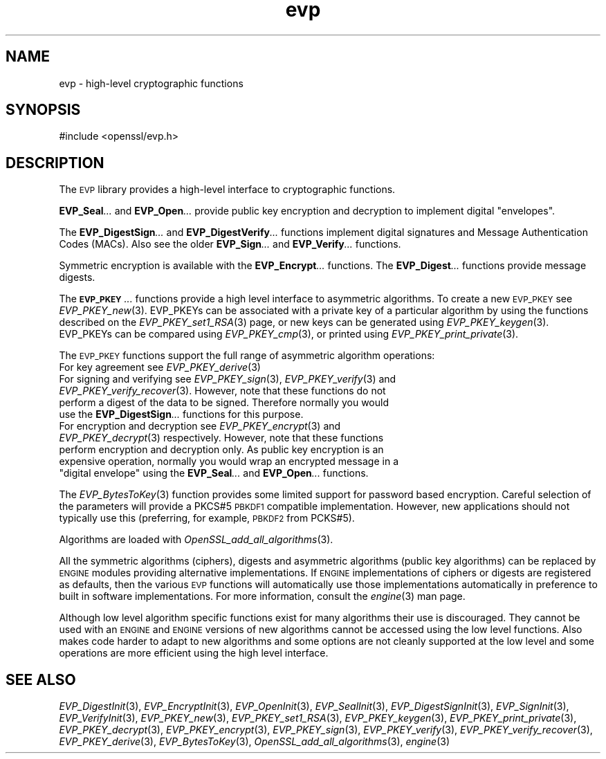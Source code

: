 .\" Automatically generated by Pod::Man 2.27 (Pod::Simple 3.28)
.\"
.\" Standard preamble:
.\" ========================================================================
.de Sp \" Vertical space (when we can't use .PP)
.if t .sp .5v
.if n .sp
..
.de Vb \" Begin verbatim text
.ft CW
.nf
.ne \\$1
..
.de Ve \" End verbatim text
.ft R
.fi
..
.\" Set up some character translations and predefined strings.  \*(-- will
.\" give an unbreakable dash, \*(PI will give pi, \*(L" will give a left
.\" double quote, and \*(R" will give a right double quote.  \*(C+ will
.\" give a nicer C++.  Capital omega is used to do unbreakable dashes and
.\" therefore won't be available.  \*(C` and \*(C' expand to `' in nroff,
.\" nothing in troff, for use with C<>.
.tr \(*W-
.ds C+ C\v'-.1v'\h'-1p'\s-2+\h'-1p'+\s0\v'.1v'\h'-1p'
.ie n \{\
.    ds -- \(*W-
.    ds PI pi
.    if (\n(.H=4u)&(1m=24u) .ds -- \(*W\h'-12u'\(*W\h'-12u'-\" diablo 10 pitch
.    if (\n(.H=4u)&(1m=20u) .ds -- \(*W\h'-12u'\(*W\h'-8u'-\"  diablo 12 pitch
.    ds L" ""
.    ds R" ""
.    ds C` ""
.    ds C' ""
'br\}
.el\{\
.    ds -- \|\(em\|
.    ds PI \(*p
.    ds L" ``
.    ds R" ''
.    ds C`
.    ds C'
'br\}
.\"
.\" Escape single quotes in literal strings from groff's Unicode transform.
.ie \n(.g .ds Aq \(aq
.el       .ds Aq '
.\"
.\" If the F register is turned on, we'll generate index entries on stderr for
.\" titles (.TH), headers (.SH), subsections (.SS), items (.Ip), and index
.\" entries marked with X<> in POD.  Of course, you'll have to process the
.\" output yourself in some meaningful fashion.
.\"
.\" Avoid warning from groff about undefined register 'F'.
.de IX
..
.nr rF 0
.if \n(.g .if rF .nr rF 1
.if (\n(rF:(\n(.g==0)) \{
.    if \nF \{
.        de IX
.        tm Index:\\$1\t\\n%\t"\\$2"
..
.        if !\nF==2 \{
.            nr % 0
.            nr F 2
.        \}
.    \}
.\}
.rr rF
.\"
.\" Accent mark definitions (@(#)ms.acc 1.5 88/02/08 SMI; from UCB 4.2).
.\" Fear.  Run.  Save yourself.  No user-serviceable parts.
.    \" fudge factors for nroff and troff
.if n \{\
.    ds #H 0
.    ds #V .8m
.    ds #F .3m
.    ds #[ \f1
.    ds #] \fP
.\}
.if t \{\
.    ds #H ((1u-(\\\\n(.fu%2u))*.13m)
.    ds #V .6m
.    ds #F 0
.    ds #[ \&
.    ds #] \&
.\}
.    \" simple accents for nroff and troff
.if n \{\
.    ds ' \&
.    ds ` \&
.    ds ^ \&
.    ds , \&
.    ds ~ ~
.    ds /
.\}
.if t \{\
.    ds ' \\k:\h'-(\\n(.wu*8/10-\*(#H)'\'\h"|\\n:u"
.    ds ` \\k:\h'-(\\n(.wu*8/10-\*(#H)'\`\h'|\\n:u'
.    ds ^ \\k:\h'-(\\n(.wu*10/11-\*(#H)'^\h'|\\n:u'
.    ds , \\k:\h'-(\\n(.wu*8/10)',\h'|\\n:u'
.    ds ~ \\k:\h'-(\\n(.wu-\*(#H-.1m)'~\h'|\\n:u'
.    ds / \\k:\h'-(\\n(.wu*8/10-\*(#H)'\z\(sl\h'|\\n:u'
.\}
.    \" troff and (daisy-wheel) nroff accents
.ds : \\k:\h'-(\\n(.wu*8/10-\*(#H+.1m+\*(#F)'\v'-\*(#V'\z.\h'.2m+\*(#F'.\h'|\\n:u'\v'\*(#V'
.ds 8 \h'\*(#H'\(*b\h'-\*(#H'
.ds o \\k:\h'-(\\n(.wu+\w'\(de'u-\*(#H)/2u'\v'-.3n'\*(#[\z\(de\v'.3n'\h'|\\n:u'\*(#]
.ds d- \h'\*(#H'\(pd\h'-\w'~'u'\v'-.25m'\f2\(hy\fP\v'.25m'\h'-\*(#H'
.ds D- D\\k:\h'-\w'D'u'\v'-.11m'\z\(hy\v'.11m'\h'|\\n:u'
.ds th \*(#[\v'.3m'\s+1I\s-1\v'-.3m'\h'-(\w'I'u*2/3)'\s-1o\s+1\*(#]
.ds Th \*(#[\s+2I\s-2\h'-\w'I'u*3/5'\v'-.3m'o\v'.3m'\*(#]
.ds ae a\h'-(\w'a'u*4/10)'e
.ds Ae A\h'-(\w'A'u*4/10)'E
.    \" corrections for vroff
.if v .ds ~ \\k:\h'-(\\n(.wu*9/10-\*(#H)'\s-2\u~\d\s+2\h'|\\n:u'
.if v .ds ^ \\k:\h'-(\\n(.wu*10/11-\*(#H)'\v'-.4m'^\v'.4m'\h'|\\n:u'
.    \" for low resolution devices (crt and lpr)
.if \n(.H>23 .if \n(.V>19 \
\{\
.    ds : e
.    ds 8 ss
.    ds o a
.    ds d- d\h'-1'\(ga
.    ds D- D\h'-1'\(hy
.    ds th \o'bp'
.    ds Th \o'LP'
.    ds ae ae
.    ds Ae AE
.\}
.rm #[ #] #H #V #F C
.\" ========================================================================
.\"
.IX Title "evp 3"
.TH evp 3 "2014-07-13" "LibreSSL " "LibreSSL"
.\" For nroff, turn off justification.  Always turn off hyphenation; it makes
.\" way too many mistakes in technical documents.
.if n .ad l
.nh
.SH "NAME"
evp \- high\-level cryptographic functions
.SH "SYNOPSIS"
.IX Header "SYNOPSIS"
.Vb 1
\& #include <openssl/evp.h>
.Ve
.SH "DESCRIPTION"
.IX Header "DESCRIPTION"
The \s-1EVP\s0 library provides a high-level interface to cryptographic
functions.
.PP
\&\fBEVP_Seal\fR\fI...\fR and \fBEVP_Open\fR\fI...\fR
provide public key encryption and decryption to implement digital \*(L"envelopes\*(R".
.PP
The \fBEVP_DigestSign\fR\fI...\fR and
\&\fBEVP_DigestVerify\fR\fI...\fR functions implement
digital signatures and Message Authentication Codes (MACs). Also see the older
\&\fBEVP_Sign\fR\fI...\fR and \fBEVP_Verify\fR\fI...\fR
functions.
.PP
Symmetric encryption is available with the \fBEVP_Encrypt\fR\fI...\fR
functions.  The \fBEVP_Digest\fR\fI...\fR functions provide message digests.
.PP
The \fB\s-1EVP_PKEY\s0\fR\fI...\fR functions provide a high level interface to
asymmetric algorithms. To create a new \s-1EVP_PKEY\s0 see
\&\fIEVP_PKEY_new\fR\|(3). EVP_PKEYs can be associated
with a private key of a particular algorithm by using the functions
described on the \fIEVP_PKEY_set1_RSA\fR\|(3) page, or
new keys can be generated using \fIEVP_PKEY_keygen\fR\|(3).
EVP_PKEYs can be compared using \fIEVP_PKEY_cmp\fR\|(3), or printed using
\&\fIEVP_PKEY_print_private\fR\|(3).
.PP
The \s-1EVP_PKEY\s0 functions support the full range of asymmetric algorithm operations:
.IP "For key agreement see \fIEVP_PKEY_derive\fR\|(3)" 4
.IX Item "For key agreement see EVP_PKEY_derive"
.PD 0
.IP "For signing and verifying see \fIEVP_PKEY_sign\fR\|(3), \fIEVP_PKEY_verify\fR\|(3) and \fIEVP_PKEY_verify_recover\fR\|(3). However, note that these functions do not perform a digest of the data to be signed. Therefore normally you would use the \fBEVP_DigestSign\fR\fI...\fR functions for this purpose." 4
.IX Item "For signing and verifying see EVP_PKEY_sign, EVP_PKEY_verify and EVP_PKEY_verify_recover. However, note that these functions do not perform a digest of the data to be signed. Therefore normally you would use the EVP_DigestSign... functions for this purpose."
.ie n .IP "For encryption and decryption see \fIEVP_PKEY_encrypt\fR\|(3) and \fIEVP_PKEY_decrypt\fR\|(3) respectively. However, note that these functions perform encryption and decryption only. As public key encryption is an expensive operation, normally you would wrap an encrypted message in a ""digital envelope"" using the \fBEVP_Seal\fR\fI...\fR and \fBEVP_Open\fR\fI...\fR functions." 4
.el .IP "For encryption and decryption see \fIEVP_PKEY_encrypt\fR\|(3) and \fIEVP_PKEY_decrypt\fR\|(3) respectively. However, note that these functions perform encryption and decryption only. As public key encryption is an expensive operation, normally you would wrap an encrypted message in a ``digital envelope'' using the \fBEVP_Seal\fR\fI...\fR and \fBEVP_Open\fR\fI...\fR functions." 4
.IX Item "For encryption and decryption see EVP_PKEY_encrypt and EVP_PKEY_decrypt respectively. However, note that these functions perform encryption and decryption only. As public key encryption is an expensive operation, normally you would wrap an encrypted message in a digital envelope using the EVP_Seal... and EVP_Open... functions."
.PD
.PP
The \fIEVP_BytesToKey\fR\|(3) function provides some limited support for password
based encryption. Careful selection of the parameters will provide a PKCS#5 \s-1PBKDF1\s0 compatible
implementation. However, new applications should not typically use this (preferring, for example,
\&\s-1PBKDF2\s0 from PCKS#5).
.PP
Algorithms are loaded with \fIOpenSSL_add_all_algorithms\fR\|(3).
.PP
All the symmetric algorithms (ciphers), digests and asymmetric algorithms
(public key algorithms) can be replaced by \s-1ENGINE\s0 modules providing alternative
implementations. If \s-1ENGINE\s0 implementations of ciphers or digests are registered
as defaults, then the various \s-1EVP\s0 functions will automatically use those
implementations automatically in preference to built in software
implementations. For more information, consult the \fIengine\fR\|(3) man page.
.PP
Although low level algorithm specific functions exist for many algorithms
their use is discouraged. They cannot be used with an \s-1ENGINE\s0 and \s-1ENGINE\s0
versions of new algorithms cannot be accessed using the low level functions.
Also makes code harder to adapt to new algorithms and some options are not
cleanly supported at the low level and some operations are more efficient
using the high level interface.
.SH "SEE ALSO"
.IX Header "SEE ALSO"
\&\fIEVP_DigestInit\fR\|(3),
\&\fIEVP_EncryptInit\fR\|(3),
\&\fIEVP_OpenInit\fR\|(3),
\&\fIEVP_SealInit\fR\|(3),
\&\fIEVP_DigestSignInit\fR\|(3),
\&\fIEVP_SignInit\fR\|(3),
\&\fIEVP_VerifyInit\fR\|(3),
\&\fIEVP_PKEY_new\fR\|(3),
\&\fIEVP_PKEY_set1_RSA\fR\|(3),
\&\fIEVP_PKEY_keygen\fR\|(3),
\&\fIEVP_PKEY_print_private\fR\|(3),
\&\fIEVP_PKEY_decrypt\fR\|(3),
\&\fIEVP_PKEY_encrypt\fR\|(3),
\&\fIEVP_PKEY_sign\fR\|(3),
\&\fIEVP_PKEY_verify\fR\|(3),
\&\fIEVP_PKEY_verify_recover\fR\|(3),
\&\fIEVP_PKEY_derive\fR\|(3),
\&\fIEVP_BytesToKey\fR\|(3),
\&\fIOpenSSL_add_all_algorithms\fR\|(3),
\&\fIengine\fR\|(3)
